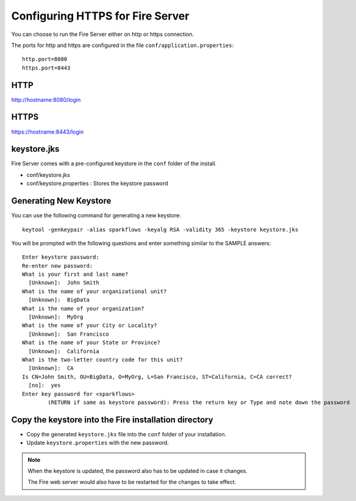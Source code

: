 Configuring HTTPS for Fire Server
=================================

You can choose to run the Fire Server either on http or https connection.

The ports for http and https are configured in the file ``conf/application.properties``::

    http.port=8080
    https.port=8443

 
HTTP
----
 
http://hostname:8080/login

 
HTTPS
-----
 
https://hostname:8443/login
 
keystore.jks
------------

Fire Server comes with a pre-configured keystore in the ``conf`` folder of the install.

* conf/keystore.jks
* conf/keystore.properties : Stores the keystore password

Generating New Keystore
-----------------------

You can use the following command for generating a new keystore::

    keytool -genkeypair -alias sparkflows -keyalg RSA -validity 365 -keystore keystore.jks

You will be prompted with the following questions and enter something similar to the SAMPLE answers::

    Enter keystore password: 
    Re-enter new password: 
    What is your first and last name?
      [Unknown]:  John Smith
    What is the name of your organizational unit?
      [Unknown]:  BigData
    What is the name of your organization?
      [Unknown]:  MyOrg
    What is the name of your City or Locality?
      [Unknown]:  San Francisco
    What is the name of your State or Province?
      [Unknown]:  California
    What is the two-letter country code for this unit?
      [Unknown]:  CA
    Is CN=John Smith, OU=BigData, O=MyOrg, L=San Francisco, ST=California, C=CA correct?
      [no]:  yes
    Enter key password for <sparkflows>
            (RETURN if same as keystore password): Press the return key or Type and note down the password



Copy the keystore into the Fire installation directory
----------------------------------------------

* Copy the generated ``keystore.jks`` file into the ``conf`` folder of your installation.
* Update ``keystore.properties`` with the new password.
 
.. note::  When the keystore is updated, the password also has to be updated in case it changes. 

           The Fire web server would also have to be restarted for the changes to take effect.
           
